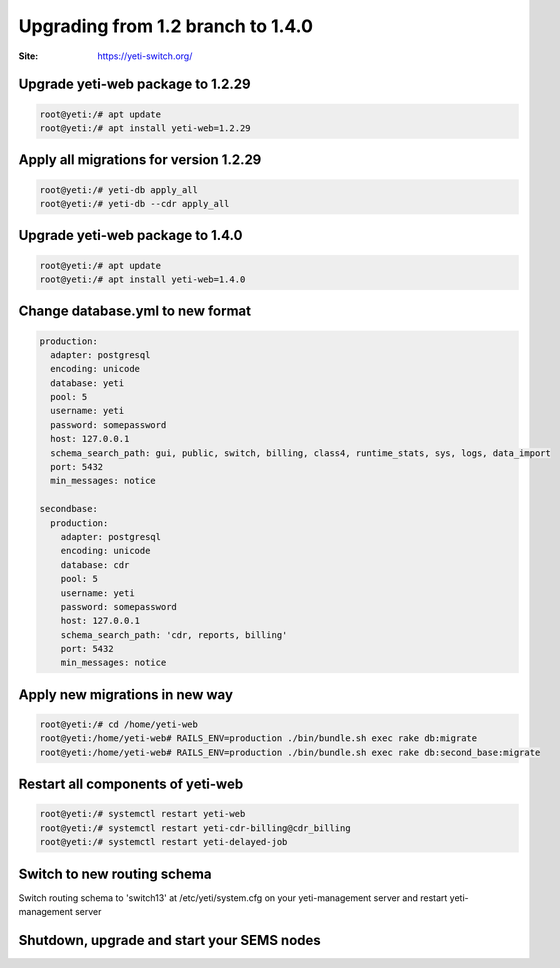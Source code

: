 .. :maxdepth: 2

==================================
Upgrading from 1.2 branch to 1.4.0
==================================

:Site: https://yeti-switch.org/

Upgrade yeti-web package to 1.2.29
~~~~~~~~~~~~~~~~~~~~~~~~~~~~~~~~~~

.. code-block:: console

	root@yeti:/# apt update
	root@yeti:/# apt install yeti-web=1.2.29

Apply all migrations for version 1.2.29
~~~~~~~~~~~~~~~~~~~~~~~~~~~~~~~~~~~~~~~

.. code-block:: console

        root@yeti:/# yeti-db apply_all
        root@yeti:/# yeti-db --cdr apply_all

Upgrade yeti-web package to 1.4.0
~~~~~~~~~~~~~~~~~~~~~~~~~~~~~~~~~

.. code-block:: console

        root@yeti:/# apt update
        root@yeti:/# apt install yeti-web=1.4.0

Change database.yml to new format
~~~~~~~~~~~~~~~~~~~~~~~~~~~~~~~~~

.. code-block:: yaml

    production: 
      adapter: postgresql
      encoding: unicode
      database: yeti
      pool: 5
      username: yeti
      password: somepassword
      host: 127.0.0.1
      schema_search_path: gui, public, switch, billing, class4, runtime_stats, sys, logs, data_import
      port: 5432
      min_messages: notice
    
    secondbase:
      production: 
        adapter: postgresql
        encoding: unicode
        database: cdr
        pool: 5
        username: yeti
        password: somepassword
        host: 127.0.0.1
        schema_search_path: 'cdr, reports, billing'
        port: 5432
        min_messages: notice

Apply new migrations in new way
~~~~~~~~~~~~~~~~~~~~~~~~~~~~~~~

.. code-block:: console

	root@yeti:/# cd /home/yeti-web
	root@yeti:/home/yeti-web# RAILS_ENV=production ./bin/bundle.sh exec rake db:migrate
	root@yeti:/home/yeti-web# RAILS_ENV=production ./bin/bundle.sh exec rake db:second_base:migrate

Restart all components of yeti-web
~~~~~~~~~~~~~~~~~~~~~~~~~~~~~~~~~~

.. code-block:: console

	root@yeti:/# systemctl restart yeti-web
	root@yeti:/# systemctl restart yeti-cdr-billing@cdr_billing
	root@yeti:/# systemctl restart yeti-delayed-job

Switch to new routing schema
~~~~~~~~~~~~~~~~~~~~~~~~~~~~

Switch routing schema  to 'switch13' at /etc/yeti/system.cfg on your yeti-management server and restart yeti-management server

Shutdown, upgrade and start your SEMS nodes
~~~~~~~~~~~~~~~~~~~~~~~~~~~~~~~~~~~~~~~~~~~



